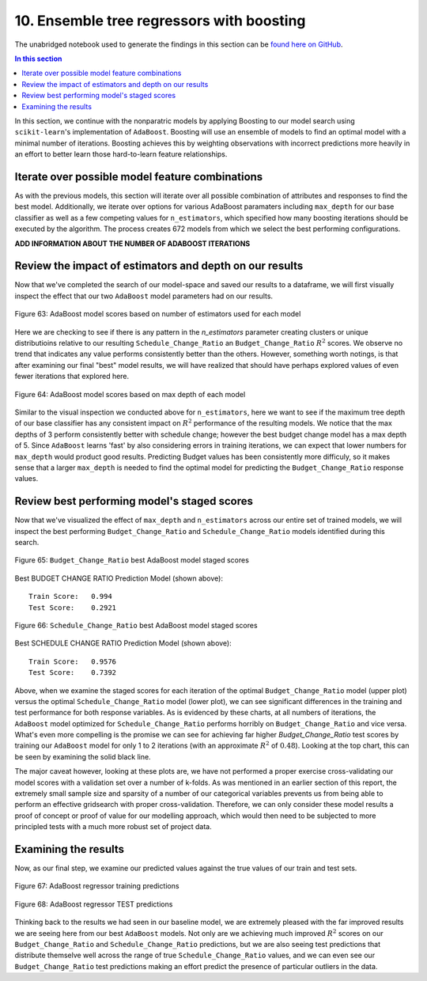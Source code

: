 10. Ensemble tree regressors with boosting
==========================================

The unabridged notebook used to generate the findings in this section can be `found here on GitHub <https://github.com/sedelmeyer/nyc-capital-projects/blob/master/notebooks/10_ensemble_tree_models.ipynb>`_.

.. contents:: In this section
  :local:
  :depth: 2
  :backlinks: top


In this section, we continue with the nonparatric models by applying Boosting to our model search using ``scikit-learn``'s implementation of ``AdaBoost``.  Boosting will use an ensemble of models to find an optimal model with a minimal number of iterations. Boosting achieves this by weighting observations with incorrect predictions more heavily in an effort to better learn those hard-to-learn feature relationships.

Iterate over possible model feature combinations
------------------------------------------------

As with the previous models, this section will iterate over all possible combination of attributes and responses to find the best model.  Additionally, we iterate over options for various AdaBoost paramaters including ``max_depth`` for our base classifier as well as a few competing values for ``n_estimators``, which specified how many boosting iterations should be executed by the algorithm. The process creates 672 models from which we select the best performing configurations.

**ADD INFORMATION ABOUT THE NUMBER OF ADABOOST ITERATIONS**

Review the impact of estimators and depth on our results
--------------------------------------------------------

Now that we've completed the search of our model-space and saved our results to a dataframe, we will first visually inspect the effect that our two ``AdaBoost`` model parameters had on our results. 

.. figure:: ../../docs/_static/figures/63-pred-boost-scores-by-n-estimators.jpg
   :align: center
   :width: 80%

   Figure 63: AdaBoost model scores based on number of estimators used for each model

Here we are checking to see if there is any pattern in the `n_estimators` parameter creating clusters or unique distributioins relative to our resulting ``Schedule_Change_Ratio`` an ``Budget_Change_Ratio`` :math:`R^2` scores.  We observe no trend that indicates any value performs consistently better than the others. However, something worth notings, is that after examining our final "best" model results, we will have realized that should have perhaps explored values of even fewer iterations that explored here. 

.. figure:: ../../docs/_static/figures/64-pred-boost-scores-by-max-depth.jpg
   :align: center
   :width: 80%

   Figure 64: AdaBoost model scores based on max depth of each model

Similar to the visual inspection we conducted above for ``n_estimators``, here we want to see if the maximum tree depth of our base classifier has any consistent impact on :math:`R^2` performance of the resulting models.  We notice that the max depths of 3 perform consistently better with schedule change; however the best budget change model has a max depth of 5.  Since ``AdaBoost`` learns 'fast' by also considering errors in training iterations, we can expect that lower numbers for ``max_depth`` would product good results. Predicting Budget values has been consistently more difficuly, so it makes sense that a larger ``max_depth`` is needed to find the optimal model for predicting the ``Budget_Change_Ratio`` response values.

Review best performing model's staged scores
--------------------------------------------

Now that we've visualized the effect of ``max_depth`` and ``n_estimators`` across our entire set of trained models, we will inspect the best performing ``Budget_Change_Ratio`` and ``Schedule_Change_Ratio`` models identified during this search.

.. figure:: ../../docs/_static/figures/65-pred-boost-staged-scores-budget.jpg
   :align: center
   :width: 100%

   Figure 65: ``Budget_Change_Ratio`` best AdaBoost model staged scores

Best BUDGET CHANGE RATIO Prediction Model (shown above)::

    Train Score:   0.994
    Test Score:    0.2921

.. figure:: ../../docs/_static/figures/66-pred-boost-staged-scores-schedule.jpg
   :align: center
   :width: 100%

   Figure 66: ``Schedule_Change_Ratio`` best AdaBoost model staged scores

Best SCHEDULE CHANGE RATIO Prediction Model (shown above)::

    Train Score:   0.9576
    Test Score:    0.7392

Above, when we examine the staged scores for each iteration of the optimal ``Budget_Change_Ratio`` model (upper plot) versus the optimal ``Schedule_Change_Ratio`` model (lower plot), we can see significant differences in the training and test performance for both response variables. As is evidenced by these charts, at all numbers of iterations, the ``AdaBoost`` model optimized for ``Schedule_Change_Ratio`` performs horribly on ``Budget_Change_Ratio`` and vice versa. What's even more compelling is the promise we can see for achieving far higher `Budget_Change_Ratio` test scores by training our ``AdaBoost`` model for only 1 to 2 iterations (with an approximate :math:`R^2` of :math:`0.48`). Looking at the top chart, this can be seen by examining the solid black line. 

The major caveat however, looking at these plots are, we have not performed a proper exercise cross-validating our model scores with a validation set over a number of k-folds. As was mentioned in an earlier section of this report, the extremely small sample size and sparsity of a number of our categorical variables prevents us from being able to perform an effective gridsearch with proper cross-validation. Therefore, we can only consider these model results a proof of concept or proof of value for our modelling approach, which would then need to be subjected to more principled tests with a much more robust set of project data.

Examining the results
---------------------

Now, as our final step, we examine our predicted values against the true values of our train and test sets.


.. figure:: ../../docs/_static/figures/67-pred-boost-final-train-1.jpg
   :align: center
   :width: 100%

.. figure:: ../../docs/_static/figures/67-pred-boost-final-train-2.jpg
   :align: center
   :width: 100%

.. figure:: ../../docs/_static/figures/67-pred-boost-final-train-3.jpg
   :align: center
   :width: 100%

   Figure 67: AdaBoost regressor training predictions

.. figure:: ../../docs/_static/figures/68-pred-boost-final-test-1.jpg
   :align: center
   :width: 100%

.. figure:: ../../docs/_static/figures/68-pred-boost-final-test-2.jpg
   :align: center
   :width: 100%

.. figure:: ../../docs/_static/figures/68-pred-boost-final-test-3.jpg
   :align: center
   :width: 100%

   Figure 68: AdaBoost regressor TEST predictions



Thinking back to the results we had seen in our baseline model, we are extremely pleased with the far improved results we are seeing here from our best ``AdaBoost`` models. Not only are we achieving much improved :math:`R^2` scores on our ``Budget_Change_Ratio`` and ``Schedule_Change_Ratio`` predictions, but we are also seeing test predictions that distribute themselve well across the range of true ``Schedule_Change_Ratio`` values, and we can even see our ``Budget_Change_Ratio`` test predictions making an effort predict the presence of particular outliers in the data.
